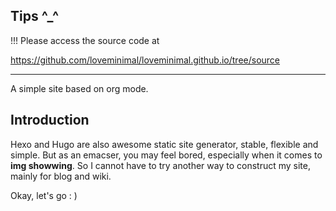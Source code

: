 ** Tips ^_^

!!! Please access the source code at 

https://github.com/loveminimal/loveminimal.github.io/tree/source

-----

A simple site based on org mode.

** Introduction

Hexo and Hugo are also awesome static site generator, stable, flexible and simple. But as an emacser, you may feel bored, especially when it comes to *img showwing*. So I cannot have to try another way to construct my site, mainly for blog and wiki.

[[./images/emacs.jpg]]

Okay, let's go : )

